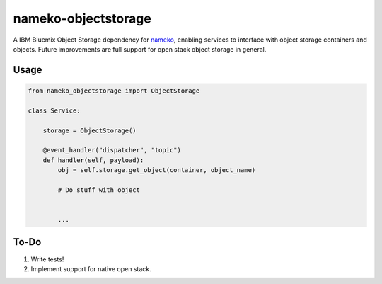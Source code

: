 nameko-objectstorage
=================

A IBM Bluemix Object Storage dependency for `nameko <http://nameko.readthedocs.org>`_, enabling services to interface with object storage containers and objects. Future improvements are full support for open stack object storage in general.

Usage
-----

.. code-block:: python

    from nameko_objectstorage import ObjectStorage

    class Service:

        storage = ObjectStorage()

        @event_handler("dispatcher", "topic")
        def handler(self, payload):
            obj = self.storage.get_object(container, object_name)

            # Do stuff with object


            ...

To-Do
-----
1. Write tests!
2. Implement support for native open stack.
